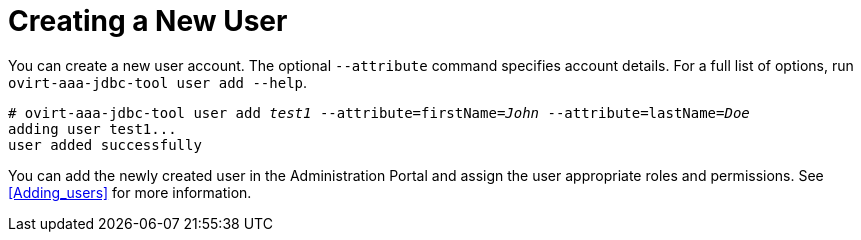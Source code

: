 :_content-type: PROCEDURE
[id="creating-a-new-user_{context}"]
= Creating a New User

You can create a new user account. The optional `--attribute` command specifies account details. For a full list of options, run `ovirt-aaa-jdbc-tool user add --help`.

[options="nowrap" subs="quotes"]
----
# ovirt-aaa-jdbc-tool user add _test1_ --attribute=firstName=_John_ --attribute=lastName=_Doe_
adding user test1...
user added successfully
----

You can add the newly created user in the Administration Portal and assign the user appropriate roles and permissions. See xref:Adding_users[] for more information.
